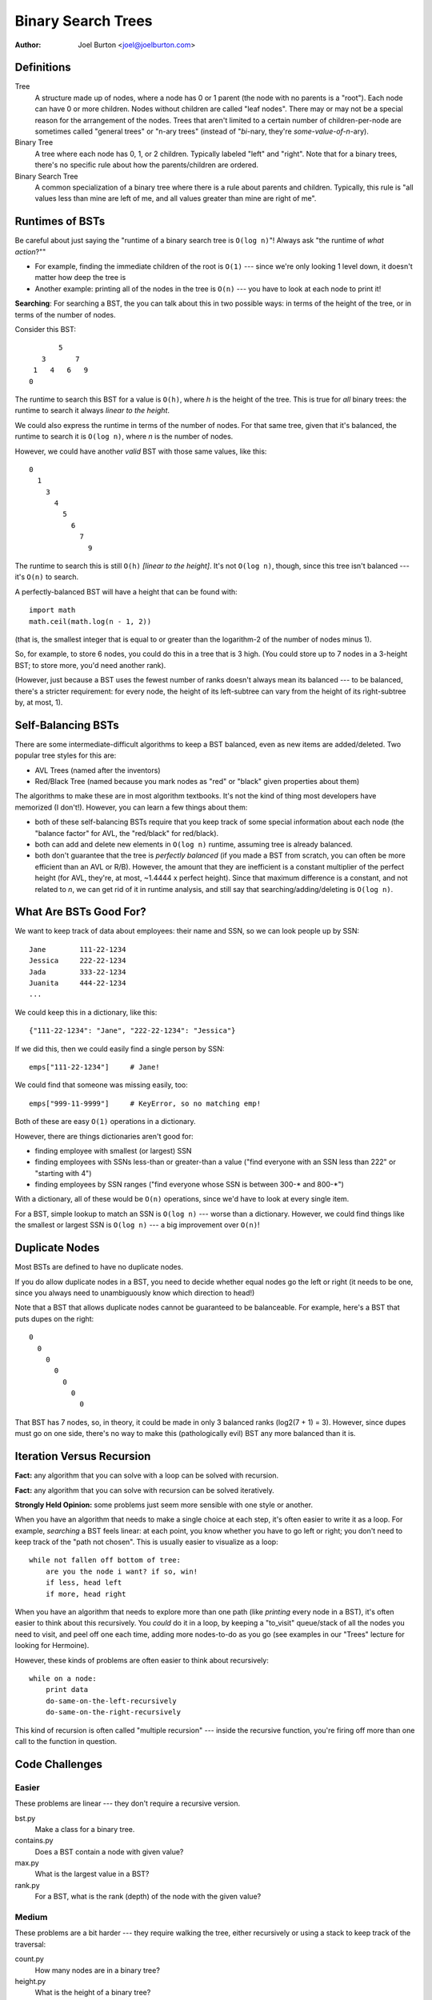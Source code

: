 Binary Search Trees
===================

:author: Joel Burton <joel@joelburton.com>


Definitions
-----------

Tree
    A structure made up of nodes, where a node has
    0 or 1 parent (the node with no parents is a "root").
    Each node can have 0 or more children. Nodes without
    children are called "leaf nodes". There may or may
    not be a special reason for the arrangement of the
    nodes. Trees that aren't limited to a certain number
    of children-per-node are sometimes called "general
    trees" or "n-ary trees" (instead of "*bi*-nary, they're
    *some-value-of-n*-ary).

Binary Tree
    A tree where each node has 0, 1, or 2 children.
    Typically labeled "left" and "right". Note that
    for a binary trees, there's no specific rule about
    how the parents/children are ordered.

Binary Search Tree
    A common specialization of a binary tree where there
    is a rule about parents and children. Typically, this
    rule is "all values less than mine are left of me, and
    all values greater than mine are right of me".

Runtimes of BSTs
----------------

Be careful about just saying the "runtime of a binary search tree
is ``O(log n)``"! Always ask "the runtime of
*what action*?""

- For example, finding the immediate children of the
  root is ``O(1)`` --- since we're only looking 1 level down, it
  doesn't matter how deep the tree is

- Another example: printing all of the nodes in the tree is
  ``O(n)`` --- you have to look at each node to print it!

**Searching**: For searching a BST, the you can talk about this
in two possible ways: in terms of the height of the tree, or
in terms of the number of nodes.

Consider this BST::

            5
        3       7
      1   4   6   9
     0

The runtime to search this BST for a value is ``O(h)``, where `h`
is the height of the tree. This is true for *all* binary trees:
the runtime to search it always *linear to the height*.

We could also express the runtime in terms of the number of
nodes. For that same tree, given that it's balanced, the
runtime to search it is ``O(log n)``, where `n` is the number of nodes.

However, we could have another *valid* BST with those same values,
like this::

  0
    1
      3
        4
          5
            6
              7
                9

The runtime to search this is still ``O(h)`` *[linear to the height]*.
It's not ``O(log n)``, though, since this tree isn't balanced --- it's
``O(n)`` to search.

A perfectly-balanced BST will have a height that can be found with::

    import math
    math.ceil(math.log(n - 1, 2))

(that is, the smallest integer that is equal to or greater than
the logarithm-2 of the number of nodes minus 1).

So, for example, to store 6 nodes, you could do this in a tree
that is 3 high. (You could store up to 7 nodes in a 3-height BST;
to store more, you'd need another rank).

(However, just because a BST uses the fewest number of ranks
doesn't always mean its balanced --- to be balanced, there's a stricter
requirement: for every node, the height of its left-subtree can
vary from the height of its right-subtree by, at most, 1).


Self-Balancing BSTs
-------------------

There are some intermediate-difficult algorithms to keep a BST
balanced, even as new items are added/deleted. Two popular tree
styles for this are:

- AVL Trees (named after the inventors)

- Red/Black Tree (named because you mark nodes as "red" or "black"
  given properties about them)

The algorithms to make these are in most algorithm textbooks.
It's not the kind of thing most developers have memorized (I don't!).
However, you can learn a few things about them:

- both of these self-balancing BSTs require that you keep
  track of some special information about each node (the
  "balance factor" for AVL, the "red/black" for red/black).

- both can add and delete new elements in ``O(log n)`` runtime,
  assuming tree is already balanced.

- both don't guarantee that the tree is *perfectly balanced*
  (if you made a BST from scratch, you can often be more
  efficient than an AVL or R/B). However, the amount that they
  are inefficient is a constant multiplier of the perfect
  height (for AVL, they're, at most, ~1.4444 x perfect height).
  Since that maximum difference is a constant, and not related
  to `n`, we can get rid of it in runtime analysis, and still
  say that searching/adding/deleting is ``O(log n)``.


What Are BSTs Good For?
-----------------------

We want to keep track of data about employees: their name
and SSN, so we can look people up by SSN::

    Jane        111-22-1234
    Jessica     222-22-1234
    Jada        333-22-1234
    Juanita     444-22-1234
    ...

We could keep this in a dictionary, like this::

    {"111-22-1234": "Jane", "222-22-1234": "Jessica"}

If we did this, then we could easily find a single person by SSN::

    emps["111-22-1234"]     # Jane!

We could find that someone was missing easily, too::

    emps["999-11-9999"]     # KeyError, so no matching emp!

Both of these are easy ``O(1)`` operations in a dictionary.

However, there are things dictionaries aren't good for:

- finding employee with smallest (or largest) SSN

- finding employees with SSNs less-than or greater-than a value
  ("find everyone with an SSN less than 222" or "starting with 4")

- finding employees by SSN ranges ("find everyone whose SSN is
  between 300-* and 800-*")

With a dictionary, all of these would be ``O(n)`` operations, since
we'd have to look at every single item.

For a BST, simple lookup to match an SSN is ``O(log n)`` --- worse than
a dictionary. However, we could find things like the smallest or
largest SSN is ``O(log n)`` --- a big improvement over ``O(n)``!


Duplicate Nodes
---------------

Most BSTs are defined to have no duplicate nodes.

If you do allow duplicate nodes in a BST, you need to decide
whether equal nodes go the left or right (it needs to be one, since
you always need to unambiguously know which direction to head!)

Note that a BST that allows duplicate nodes cannot be guaranteed
to be balanceable. For example, here's a BST that puts dupes on
the right::

  0
    0
      0
        0
          0
            0
              0

That BST has 7 nodes, so, in theory, it could be made in only
3 balanced ranks (log2(7 + 1) = 3). However, since dupes must
go on one side, there's no way to make this (pathologically evil)
BST any more balanced than it is.

Iteration Versus Recursion
--------------------------

**Fact:** any algorithm that you can solve with a loop can be solved
with recursion.

**Fact:** any algorithm that you can solve with recursion can be
solved iteratively.

**Strongly Held Opinion:** some problems just seem more sensible
with one style or another.

When you have an algorithm that needs to make a single choice at
each step, it's often easier to write it as a loop. For example,
*searching* a BST feels linear: at each point, you know whether
you have to go left or right; you don't need to keep track of the
"path not chosen". This is usually easier to visualize as a loop::

    while not fallen off bottom of tree:
        are you the node i want? if so, win!
        if less, head left
        if more, head right

When you have an algorithm that needs to explore more than one
path (like *printing* every node in a BST), it's often easier to
think about this recursively. You *could* do it in a loop, by
keeping a "to_visit" queue/stack of all the nodes you need to
visit, and peel off one each time, adding more nodes-to-do as you
go (see examples in our "Trees" lecture for looking for Hermoine).

However, these kinds of problems are often easier to think about
recursively::

    while on a node:
        print data
        do-same-on-the-left-recursively
        do-same-on-the-right-recursively

This kind of recursion is often called "multiple recursion" ---
inside the recursive function, you're firing off more than one
call to the function in question.


Code Challenges
---------------

Easier
++++++

These problems are linear --- they don't require a recursive version.

bst.py
  Make a class for a binary tree.

contains.py
  Does a BST contain a node with given value?

max.py
  What is the largest value in a BST?

rank.py
  For a BST, what is the rank (depth) of the node with the given value?

Medium
++++++

These problems are a bit harder --- they require walking the tree,
either recursively or using a stack to keep track of the traversal:

count.py
  How many nodes are in a binary tree?

height.py
  What is the height of a binary tree?

full.py
  Is a given tree "full" (every node has either zero or two children)

traverse.py
  Traverse a BST, printing every node in ascending order

Harder
++++++

These problems are a bit harder still --- they require a recursive
or stack-maintaining version, plus they require some thought about
how to solve the problem at hand, separate from the traversal.

create.py
  Create a balanced binary tree, given a list of input

perfect.py
  Is a given tree "perfect" (perfect triangle; full and also every
  leaf is at same level)

valid.py
  Is a BST valid (does it follow the left-less, right-greater rule?)

balanced.py
  Is a BST balanced?


Misc Stuff
----------

- BSTs aren't the only kind of binary trees. They are the most common,
  but there are other kinds. In particular, there's another kind of
  binary tree, a "min heap", which is very efficient (``O(1)``) for
  finding the smallest item in a collection, and can add/delete items
  in ``O(log n)`` time. These have a special arrangement of the
  nodes in the tree, like a BST, but it's not the "less-on-left,
  greater-on-right" that a BST uses.

- You may hear someone refer to a "BTree". This isn't just a binary
  tree; it's a very specific kind of BST that can be self-balancing
  and doesn't need to be read into memory all at once (you can work
  on them directly off a disk). These are often used for database
  indexes.
